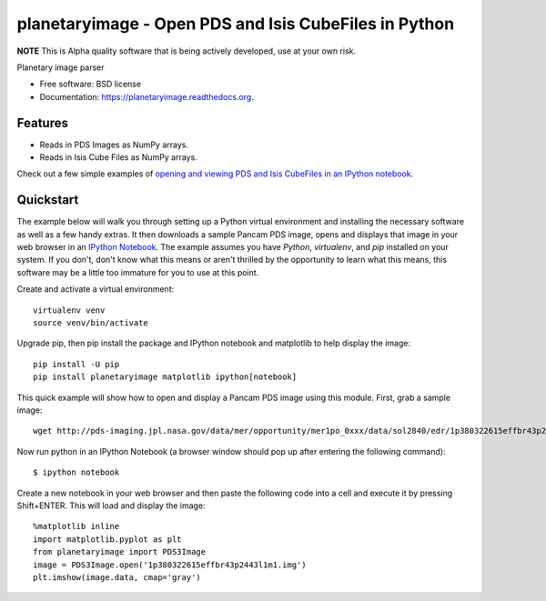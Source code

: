======================================================
planetaryimage - Open PDS and Isis CubeFiles in Python
======================================================

.. image:: https://img.shields.io/travis/planetarypy/planetaryimage.svg
        :target: https://travis-ci.org/planetarypy/planetaryimage

.. image:: https://img.shields.io/pypi/v/planetaryimage.svg
        :target: https://pypi.python.org/pypi/planetaryimage

**NOTE** This is Alpha quality software that is being actively developed, use
at your own risk.

Planetary image parser

* Free software: BSD license
* Documentation: https://planetaryimage.readthedocs.org.

Features
--------

* Reads in PDS Images as NumPy arrays.
* Reads in Isis Cube Files as NumPy arrays.

Check out a few simple examples of
`opening and viewing PDS and Isis CubeFiles in an IPython notebook <http://nbviewer.ipython.org/urls/gist.githubusercontent.com/godber/dfb5d012fda603619ab9/raw/b1db599f53a5c468075ff854e9056698bd005cc7/gistfile1.json>`_.

Quickstart
----------

The example below will walk you through setting up a Python virtual
environment and installing the necessary software as well as a few handy
extras.  It then downloads a sample Pancam PDS image, opens and displays that
image in your web browser in an
`IPython Notebook <http://ipython.org/notebook.html>`_.  The example assumes
you have `Python`, `virtualenv`, and `pip` installed on your system.  If you
don't, don't know what this means or aren't thrilled by the opportunity to
learn what this means, this software may be a little too immature for you to
use at this point.

Create and activate a virtual environment::

  virtualenv venv
  source venv/bin/activate

Upgrade pip, then pip install the package and IPython notebook and matplotlib
to help display the image::

  pip install -U pip
  pip install planetaryimage matplotlib ipython[notebook]

This quick example will show how to open and display a Pancam PDS image using
this module.  First, grab a sample image::

  wget http://pds-imaging.jpl.nasa.gov/data/mer/opportunity/mer1po_0xxx/data/sol2840/edr/1p380322615effbr43p2443l1m1.img

Now run python in an IPython Notebook (a browser window should pop up after
entering the following command)::

  $ ipython notebook

Create a new notebook in your web browser and then paste the following code
into a cell and execute it by pressing Shift+ENTER.  This will load and display
the image::

  %matplotlib inline
  import matplotlib.pyplot as plt
  from planetaryimage import PDS3Image
  image = PDS3Image.open('1p380322615effbr43p2443l1m1.img')
  plt.imshow(image.data, cmap='gray')
